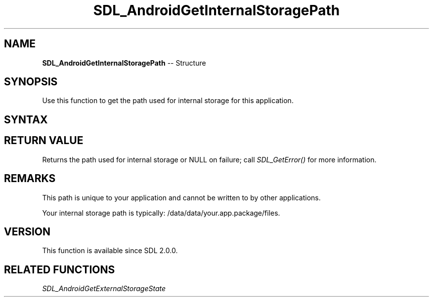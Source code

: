 .TH SDL_AndroidGetInternalStoragePath 3 "2018.10.07" "https://github.com/haxpor/sdl2-manpage" "SDL2"
.SH NAME
\fBSDL_AndroidGetInternalStoragePath\fR -- Structure

.SH SYNOPSIS
Use this function to get the path used for internal storage for this application.

.SH SYNTAX
.TS
tab(:) allbox;
a.
T{
.nf
const char* SDL_AndroidGetInternalStoragePath()
.fi
T}
.TE

.SH RETURN VALUE
Returns the path used for internal storage or NULL on failure; call \fISDL_GetError()\fR for more information.

.SH REMARKS
This path is unique to your application and cannot be written to by other applications.

Your internal storage path is typically: /data/data/your.app.package/files.

.SH VERSION
This function is available since SDL 2.0.0.

.SH RELATED FUNCTIONS
\fISDL_AndroidGetExternalStorageState

